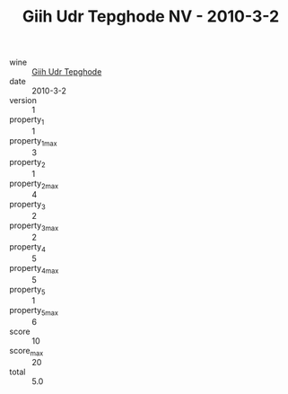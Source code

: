 :PROPERTIES:
:ID:                     1c02475f-f226-4367-b549-96ab0d7d7911
:END:
#+TITLE: Giih Udr Tepghode NV - 2010-3-2

- wine :: [[id:86cd154c-004e-4700-8a7c-fa84cbd43145][Giih Udr Tepghode]]
- date :: 2010-3-2
- version :: 1
- property_1 :: 1
- property_1_max :: 3
- property_2 :: 1
- property_2_max :: 4
- property_3 :: 2
- property_3_max :: 2
- property_4 :: 5
- property_4_max :: 5
- property_5 :: 1
- property_5_max :: 6
- score :: 10
- score_max :: 20
- total :: 5.0


